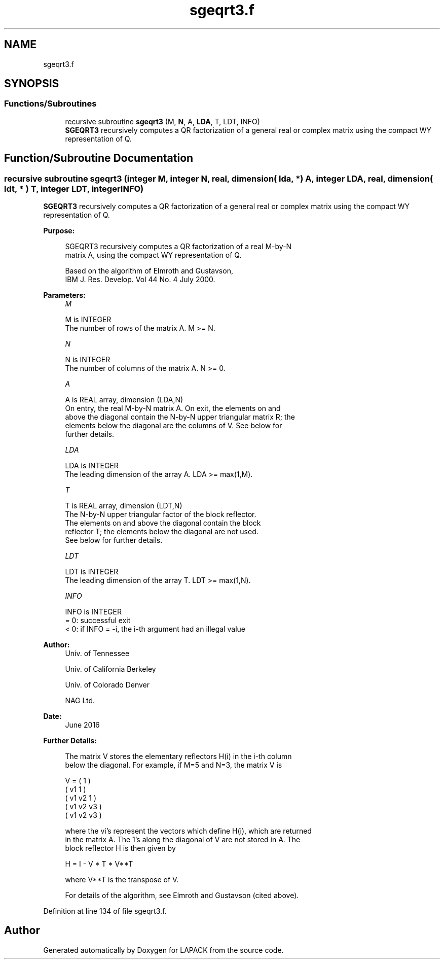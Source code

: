 .TH "sgeqrt3.f" 3 "Tue Nov 14 2017" "Version 3.8.0" "LAPACK" \" -*- nroff -*-
.ad l
.nh
.SH NAME
sgeqrt3.f
.SH SYNOPSIS
.br
.PP
.SS "Functions/Subroutines"

.in +1c
.ti -1c
.RI "recursive subroutine \fBsgeqrt3\fP (M, \fBN\fP, A, \fBLDA\fP, T, LDT, INFO)"
.br
.RI "\fBSGEQRT3\fP recursively computes a QR factorization of a general real or complex matrix using the compact WY representation of Q\&. "
.in -1c
.SH "Function/Subroutine Documentation"
.PP 
.SS "recursive subroutine sgeqrt3 (integer M, integer N, real, dimension( lda, * ) A, integer LDA, real, dimension( ldt, * ) T, integer LDT, integer INFO)"

.PP
\fBSGEQRT3\fP recursively computes a QR factorization of a general real or complex matrix using the compact WY representation of Q\&.  
.PP
\fBPurpose: \fP
.RS 4

.PP
.nf
 SGEQRT3 recursively computes a QR factorization of a real M-by-N
 matrix A, using the compact WY representation of Q.

 Based on the algorithm of Elmroth and Gustavson,
 IBM J. Res. Develop. Vol 44 No. 4 July 2000.
.fi
.PP
 
.RE
.PP
\fBParameters:\fP
.RS 4
\fIM\fP 
.PP
.nf
          M is INTEGER
          The number of rows of the matrix A.  M >= N.
.fi
.PP
.br
\fIN\fP 
.PP
.nf
          N is INTEGER
          The number of columns of the matrix A.  N >= 0.
.fi
.PP
.br
\fIA\fP 
.PP
.nf
          A is REAL array, dimension (LDA,N)
          On entry, the real M-by-N matrix A.  On exit, the elements on and
          above the diagonal contain the N-by-N upper triangular matrix R; the
          elements below the diagonal are the columns of V.  See below for
          further details.
.fi
.PP
.br
\fILDA\fP 
.PP
.nf
          LDA is INTEGER
          The leading dimension of the array A.  LDA >= max(1,M).
.fi
.PP
.br
\fIT\fP 
.PP
.nf
          T is REAL array, dimension (LDT,N)
          The N-by-N upper triangular factor of the block reflector.
          The elements on and above the diagonal contain the block
          reflector T; the elements below the diagonal are not used.
          See below for further details.
.fi
.PP
.br
\fILDT\fP 
.PP
.nf
          LDT is INTEGER
          The leading dimension of the array T.  LDT >= max(1,N).
.fi
.PP
.br
\fIINFO\fP 
.PP
.nf
          INFO is INTEGER
          = 0: successful exit
          < 0: if INFO = -i, the i-th argument had an illegal value
.fi
.PP
 
.RE
.PP
\fBAuthor:\fP
.RS 4
Univ\&. of Tennessee 
.PP
Univ\&. of California Berkeley 
.PP
Univ\&. of Colorado Denver 
.PP
NAG Ltd\&. 
.RE
.PP
\fBDate:\fP
.RS 4
June 2016 
.RE
.PP
\fBFurther Details: \fP
.RS 4

.PP
.nf
  The matrix V stores the elementary reflectors H(i) in the i-th column
  below the diagonal. For example, if M=5 and N=3, the matrix V is

               V = (  1       )
                   ( v1  1    )
                   ( v1 v2  1 )
                   ( v1 v2 v3 )
                   ( v1 v2 v3 )

  where the vi's represent the vectors which define H(i), which are returned
  in the matrix A.  The 1's along the diagonal of V are not stored in A.  The
  block reflector H is then given by

               H = I - V * T * V**T

  where V**T is the transpose of V.

  For details of the algorithm, see Elmroth and Gustavson (cited above).
.fi
.PP
 
.RE
.PP

.PP
Definition at line 134 of file sgeqrt3\&.f\&.
.SH "Author"
.PP 
Generated automatically by Doxygen for LAPACK from the source code\&.
